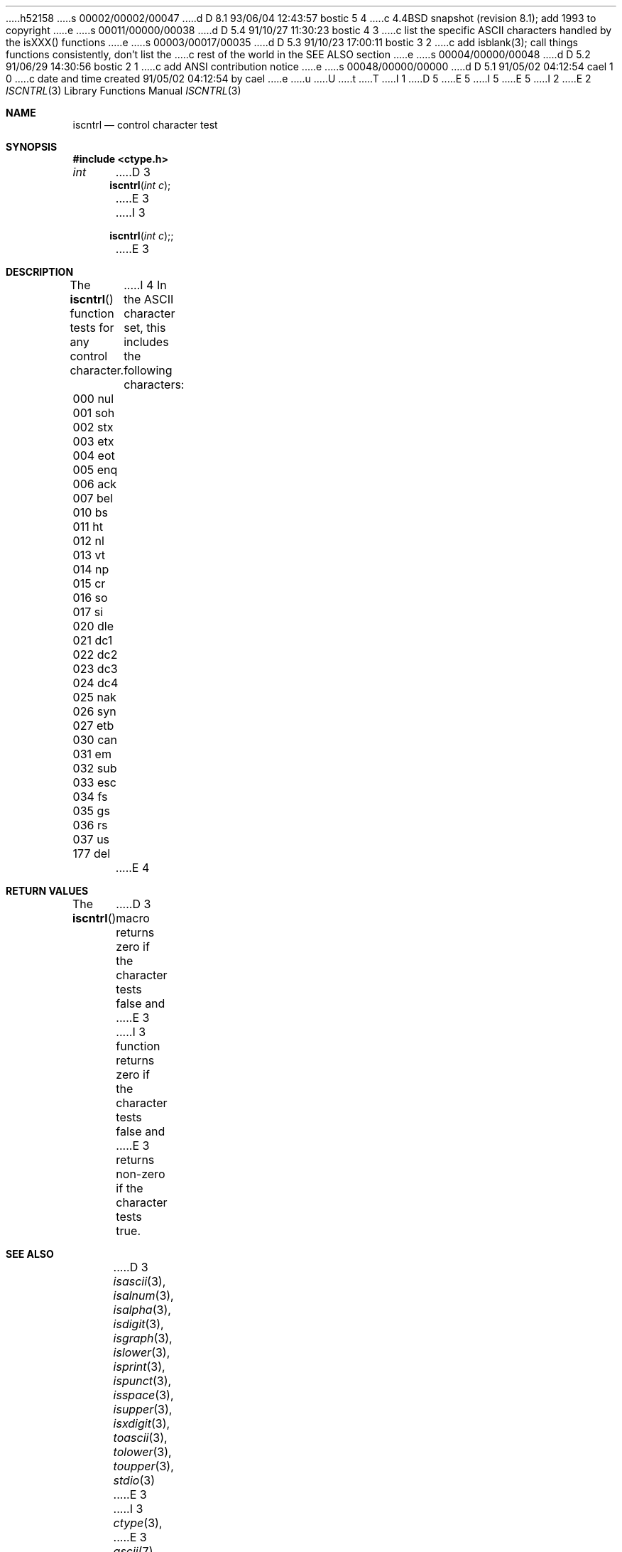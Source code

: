 h52158
s 00002/00002/00047
d D 8.1 93/06/04 12:43:57 bostic 5 4
c 4.4BSD snapshot (revision 8.1); add 1993 to copyright
e
s 00011/00000/00038
d D 5.4 91/10/27 11:30:23 bostic 4 3
c list the specific ASCII characters handled by the isXXX() functions
e
s 00003/00017/00035
d D 5.3 91/10/23 17:00:11 bostic 3 2
c add isblank(3); call things functions consistently, don't list the
c rest of the world in the SEE ALSO section
e
s 00004/00000/00048
d D 5.2 91/06/29 14:30:56 bostic 2 1
c add ANSI contribution notice
e
s 00048/00000/00000
d D 5.1 91/05/02 04:12:54 cael 1 0
c date and time created 91/05/02 04:12:54 by cael
e
u
U
t
T
I 1
D 5
.\" Copyright (c) 1991 The Regents of the University of California.
.\" All rights reserved.
E 5
I 5
.\" Copyright (c) 1991, 1993
.\"	The Regents of the University of California.  All rights reserved.
E 5
.\"
I 2
.\" This code is derived from software contributed to Berkeley by
.\" the American National Standards Committee X3, on Information
.\" Processing Systems.
.\"
E 2
.\" %sccs.include.redist.man%
.\"
.\"     %W% (Berkeley) %G%
.\"
.Dd %Q%
.Dt ISCNTRL 3
.Os
.Sh NAME
.Nm iscntrl
.Nd control character test
.Sh SYNOPSIS
.Fd #include <ctype.h>
.Ft int
D 3
.Fn iscntrl "int c"
E 3
I 3
.Fn iscntrl "int c";
E 3
.Sh DESCRIPTION
The
.Fn iscntrl
function tests for any control character.
I 4
In the ASCII character set, this includes the following characters:
.sp
.Bl -column \&000_``0''__ \&000_``0''__ \&000_``0''__ \&000_``0''__ \&000_``0''__
.It \&000\ nul \t001\ soh \t002\ stx \t003\ etx \t004\ eot
.It \&005\ enq \t006\ ack \t007\ bel \t010\ bs \t011\ ht
.It \&012\ nl \t013\ vt \t014\ np \t015\ cr \t016\ so
.It \&017\ si \t020\ dle \t021\ dc1 \t022\ dc2 \t023\ dc3
.It \&024\ dc4 \t025\ nak \t026\ syn \t027\ etb \t030\ can
.It \&031\ em \t032\ sub \t033\ esc \t034\ fs \t035\ gs
.It \&036\ rs \t037\ us \t177\ del
.El
E 4
.Sh RETURN VALUES
The
.Fn iscntrl
D 3
macro returns zero if the character tests false and
E 3
I 3
function returns zero if the character tests false and
E 3
returns non-zero if the character tests true.
.Sh SEE ALSO
D 3
.Xr isascii 3 ,
.Xr isalnum 3 ,
.Xr isalpha 3 ,
.Xr isdigit 3 ,
.Xr isgraph 3 ,
.Xr islower 3 ,
.Xr isprint 3 ,
.Xr ispunct 3 ,
.Xr isspace 3 ,
.Xr isupper 3 ,
.Xr isxdigit 3 ,
.Xr toascii 3 ,
.Xr tolower 3 ,
.Xr toupper 3 ,
.Xr stdio 3
E 3
I 3
.Xr ctype 3 ,
E 3
.Xr ascii 7
.Sh STANDARDS
The
.Fn iscntrl
function conforms to
.St -ansiC .
E 1
